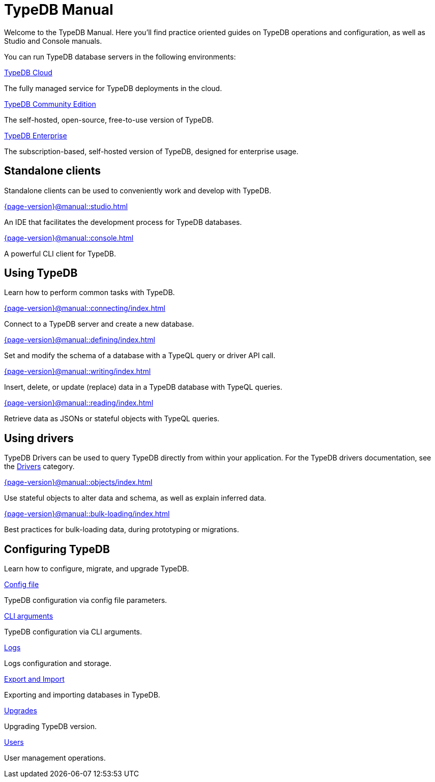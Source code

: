 = TypeDB Manual
:keywords: typedb, guides, how, installation, tutorial
:pageTitle: TypeDB Manual
:page-aliases: {page-version}@manual::overview.adoc
:summary: How-to guides and tutorials

Welcome to the TypeDB Manual.
Here you'll find practice oriented guides on TypeDB operations and configuration, as well as Studio and Console manuals.

You can run TypeDB database servers in the following environments:

[cols-2]
--
.https://cloud.typedb.com[TypeDB Cloud]
[.clickable]
****
The fully managed service for TypeDB deployments in the cloud.
****

.xref:{page-version}@manual::self-managed/index.adoc[TypeDB Community Edition]
[.clickable]
****
The self-hosted, open-source, free-to-use version of TypeDB.
****

.xref:{page-version}@manual::self-managed/enterprise.adoc[TypeDB Enterprise]
[.clickable]
****
The subscription-based, self-hosted version of TypeDB, designed for enterprise usage.
****
--


== Standalone clients

Standalone clients can be used to conveniently work and develop with TypeDB.

[cols-2]
--
.xref:{page-version}@manual::studio.adoc[]
[.clickable]
****
An IDE that facilitates the development process for TypeDB databases.
****

.xref:{page-version}@manual::console.adoc[]
[.clickable]
****
A powerful CLI client for TypeDB.
****
--
////
[cols-1]
--
.xref:drivers::index.adoc[Drivers]
[.clickable]
****
xref:drivers::rust/index.adoc[Rust] |
xref:drivers::python/index.adoc[Python] |
xref:drivers::java/index.adoc[Java] |
xref:drivers::nodejs/index.adoc[Node.js] |
xref:drivers::cpp/index.adoc[C++]
****
--
////

== Using TypeDB

Learn how to perform common tasks with TypeDB.

[cols-2]
--
.xref:{page-version}@manual::connecting/index.adoc[]
[.clickable]
****
Connect to a TypeDB server and create a new database.
// Network connection to TypeDB Community Edition or Cloud, as well as database, session and transaction management.
// * xref:{page-version}@manual::connecting/connection.adoc[]
// * xref:{page-version}@manual::connecting/database.adoc[]
// * xref:{page-version}@manual::connecting/session.adoc[]
// * xref:{page-version}@manual::connecting/transaction.adoc[]
****

.xref:{page-version}@manual::defining/index.adoc[]
[.clickable]
****
Set and modify the schema of a database with a TypeQL query or driver API call.
// * xref:{page-version}@manual::defining/define.adoc[]
// * xref:{page-version}@manual::defining/undefine.adoc[]
// * xref:{page-version}@manual::defining/schema-editing.adoc[]
****

.xref:{page-version}@manual::writing/index.adoc[]
[.clickable]
****
Insert, delete, or update (replace) data in a TypeDB database with TypeQL queries.
// * xref:{page-version}@manual::writing/insert.adoc[]
// * xref:{page-version}@manual::writing/delete.adoc[]
// * xref:{page-version}@manual::writing/update.adoc[]
****

.xref:{page-version}@manual::reading/index.adoc[]
[.clickable]
****
Retrieve data as JSONs or stateful objects with TypeQL queries.
// * xref:{page-version}@manual::reading/fetch.adoc[]
// * xref:{page-version}@manual::reading/get.adoc[]
// * xref:{page-version}@manual::reading/infer.adoc[]
****
--

== Using drivers

TypeDB Drivers can be used to query TypeDB directly from within your application. For the TypeDB drivers documentation, see the xref:drivers::index.adoc[Drivers] category.

[cols-2]
--
.xref:{page-version}@manual::objects/index.adoc[]
[.clickable]
****
Use stateful objects to alter data and schema, as well as explain inferred data.
// * xref:{page-version}@manual::objects/schema.adoc[]
// * xref:{page-version}@manual::objects/data.adoc[]
// * xref:{page-version}@manual::objects/explanation.adoc[]
****

.xref:{page-version}@manual::bulk-loading/index.adoc[]
[.clickable]
****
Best practices for bulk-loading data, during prototyping or migrations.
****
--


== Configuring TypeDB

Learn how to configure, migrate, and upgrade TypeDB.

[cols-2]
--
.xref:{page-version}@manual::configuring/config.adoc[Config file]
[.clickable]
****
TypeDB configuration via config file parameters.
****

.xref:{page-version}@manual::configuring/arguments.adoc[CLI arguments]
[.clickable]
****
TypeDB configuration via CLI arguments.
****

.xref:{page-version}@manual::configuring/logs.adoc[Logs]
[.clickable]
****
Logs configuration and storage.
****

.xref:{page-version}@manual::configuring/export.adoc[Export and Import]
[.clickable]
****
Exporting and importing databases in TypeDB.
****

.xref:{page-version}@manual::configuring/upgrades.adoc[Upgrades]
[.clickable]
****
Upgrading TypeDB version.
****

.xref:{page-version}@manual::configuring/users.adoc[Users]
[.clickable]
****
User management operations.
****
--

////
== Migrating to TypeDB

[cols-2]
--
.xref:{page-version}@manual::studio.adoc[From CSV/XML/JSON]
[.clickable]
****

****

.xref:{page-version}@manual::console.adoc[From SQL]
[.clickable]
****

****

.xref:{page-version}@manual::studio.adoc[From Neo4J]
[.clickable]
****

****

.xref:{page-version}@manual::console.adoc[From MongoDB]
[.clickable]
****

****
--
////

